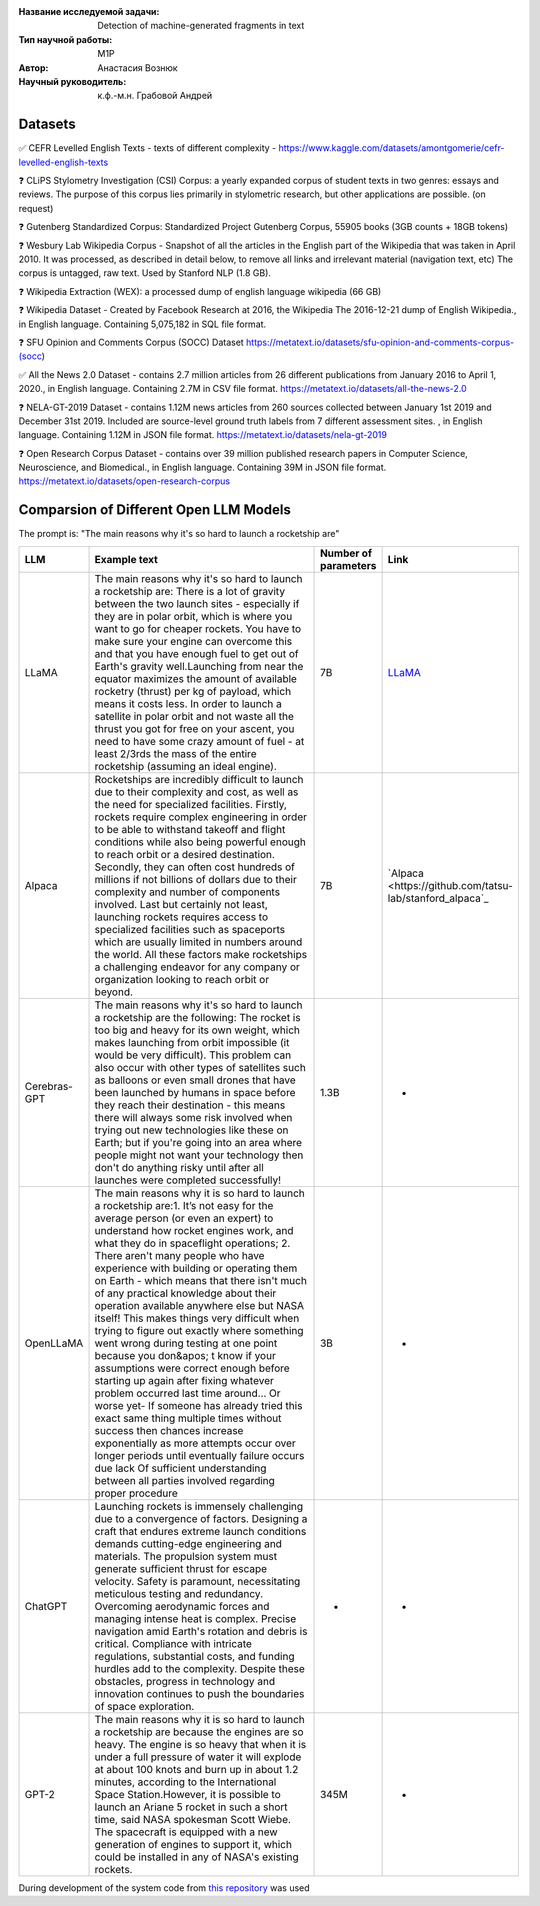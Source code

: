 |test| |codecov| |docs|

.. |test| image:: https://github.com/intsystems/ProjectTemplate/workflows/test/badge.svg
    :target: https://github.com/intsystems/ProjectTemplate/tree/master
    :alt: Test status
    
.. |codecov| image:: https://img.shields.io/codecov/c/github/intsystems/ProjectTemplate/master
    :target: https://app.codecov.io/gh/intsystems/ProjectTemplate
    :alt: Test coverage
    
.. |docs| image:: https://github.com/intsystems/ProjectTemplate/workflows/docs/badge.svg
    :target: https://intsystems.github.io/ProjectTemplate/
    :alt: Docs status


.. class:: center

    :Название исследуемой задачи: Detection of machine-generated fragments in text
    :Тип научной работы: M1P
    :Автор: Анастасия Вознюк
    :Научный руководитель: к.ф.-м.н. Грабовой Андрей


Datasets
========

✅ CEFR Levelled English Texts - texts of different complexity - https://www.kaggle.com/datasets/amontgomerie/cefr-levelled-english-texts

❓ CLiPS Stylometry Investigation (CSI) Corpus: a yearly expanded corpus of student texts in two genres: essays and reviews. The purpose of this corpus lies primarily in stylometric research, but other applications are possible. (on request)

❓ Gutenberg Standardized Corpus: Standardized Project Gutenberg Corpus, 55905 books (3GB counts + 18GB tokens)

❓ Wesbury Lab Wikipedia Corpus - Snapshot of all the articles in the English part of the Wikipedia that was taken in April 2010. It was processed, as described in detail below, to remove all links and irrelevant material (navigation text, etc) The corpus is untagged, raw text. Used by Stanford NLP (1.8 GB).

❓ Wikipedia Extraction (WEX): a processed dump of english language wikipedia (66 GB)


❓ Wikipedia Dataset - Created by Facebook Research at 2016, the Wikipedia The 2016-12-21 dump of English Wikipedia., in English language. Containing 5,075,182 in SQL file format.

❓ SFU Opinion and Comments Corpus (SOCC) Dataset https://metatext.io/datasets/sfu-opinion-and-comments-corpus-(socc)

✅ All the News 2.0 Dataset -  contains 2.7 million articles from 26 different publications from January 2016 to April 1, 2020., in English language. Containing 2.7M in CSV file format. https://metatext.io/datasets/all-the-news-2.0

❓ NELA-GT-2019 Dataset - contains 1.12M news articles from 260 sources collected between January 1st 2019 and December 31st 2019. Included are source-level ground truth labels from 7 different assessment sites. , in English language. Containing 1.12M in JSON file format. https://metatext.io/datasets/nela-gt-2019

❓ Open Research Corpus Dataset -  contains over 39 million published research papers in Computer Science, Neuroscience, and Biomedical., in English language. Containing 39M in JSON file format. https://metatext.io/datasets/open-research-corpus


Comparsion of Different Open LLM Models
========

The prompt is: "The main reasons why it's so hard to launch a rocketship are"


.. list-table:: 
   :widths: 25 700 50 50
   :header-rows: 1

   * - LLM
     - Example text
     - Number of parameters
     - Link
   * - LLaMA
     - The main reasons why it's so hard to launch a rocketship are: There is a lot of gravity between the two launch sites - especially if they are in polar orbit, which is where you want to go for cheaper rockets. You have to make sure your engine can overcome this and that you have enough fuel to get out of Earth's gravity well.Launching from near the equator maximizes the amount of available rocketry (thrust) per kg of payload, which means it costs less. In order to launch a satellite in polar orbit and not waste all the thrust you got for free on your ascent, you need to have some crazy amount of fuel - at least 2/3rds the mass of the entire rocketship (assuming an ideal engine).
     - 7B
     - `LLaMA <https://github.com/ggerganov/llama.cpp>`_
   * - Alpaca
     - Rocketships are incredibly difficult to launch due to their complexity and cost, as well as the need for specialized facilities. Firstly, rockets require complex engineering in order to be able to withstand takeoff and flight conditions while also being powerful enough to reach orbit or a desired destination. Secondly, they can often cost hundreds of millions if not billions of dollars due to their complexity and number of components involved. Last but certainly not least, launching rockets requires access to specialized facilities such as spaceports which are usually limited in numbers around the world. All these factors make rocketships a challenging endeavor for any company or organization looking to reach orbit or beyond.
     - 7B
     - `Alpaca <https://github.com/tatsu-lab/stanford_alpaca`_
   * - Cerebras-GPT
     - The main reasons why it's so hard to launch a rocketship are the following: The rocket is too big and heavy for its own weight, which makes launching from orbit impossible (it would be very difficult).  This problem can also occur with other types of satellites such as balloons or even small drones that have been launched by humans in space before they reach their destination - this means there will always some risk involved when trying out new technologies like these on Earth; but if you're going into an area where people might not want your technology then don't do anything risky until after all launches were completed successfully!
     - 1.3B
     - -
   * - OpenLLaMA
     - The main reasons why it is so hard to launch a rocketship are:\1. It’s not easy for the average person (or even an expert) to understand how rocket engines work, and what they do in spaceflight operations; 2. There aren't many people who have experience with building or operating them on Earth - which means that there isn't much of any practical knowledge about their operation available anywhere else but NASA itself! This makes things very difficult when trying to figure out exactly where something went wrong during testing at one point because you don&apos; t know if your assumptions were correct enough before starting up again after fixing whatever problem occurred last time around... Or worse yet- If someone has already tried this exact same thing multiple times without success then chances increase exponentially as more attempts occur over longer periods until eventually failure occurs due lack Of sufficient understanding between all parties involved regarding proper procedure
     - 3B
     - -
   * - ChatGPT
     - Launching rockets is immensely challenging due to a convergence of factors. Designing a craft that endures extreme launch conditions demands cutting-edge engineering and materials. The propulsion system must generate sufficient thrust for escape velocity. Safety is paramount, necessitating meticulous testing and redundancy. Overcoming aerodynamic forces and managing intense heat is complex. Precise navigation amid Earth's rotation and debris is critical. Compliance with intricate regulations, substantial costs, and funding hurdles add to the complexity. Despite these obstacles, progress in technology and innovation continues to push the boundaries of space exploration.
     - -
     - -
   * - GPT-2
     - The main reasons why it is so hard to launch a rocketship are because the engines are so heavy. The engine is so heavy that when it is under a full pressure of water it will explode at about 100 knots and burn up in about 1.2 minutes, according to the International Space Station.However, it is possible to launch an Ariane 5 rocket in such a short time, said NASA spokesman Scott Wiebe. The spacecraft is equipped with a new generation of engines to support it, which could be installed in any of NASA's existing rockets.
     - 345M
     - -




During development of the system code from 
`this repository <https://github.com/Coolcumber/inpladesys>`_ was used
